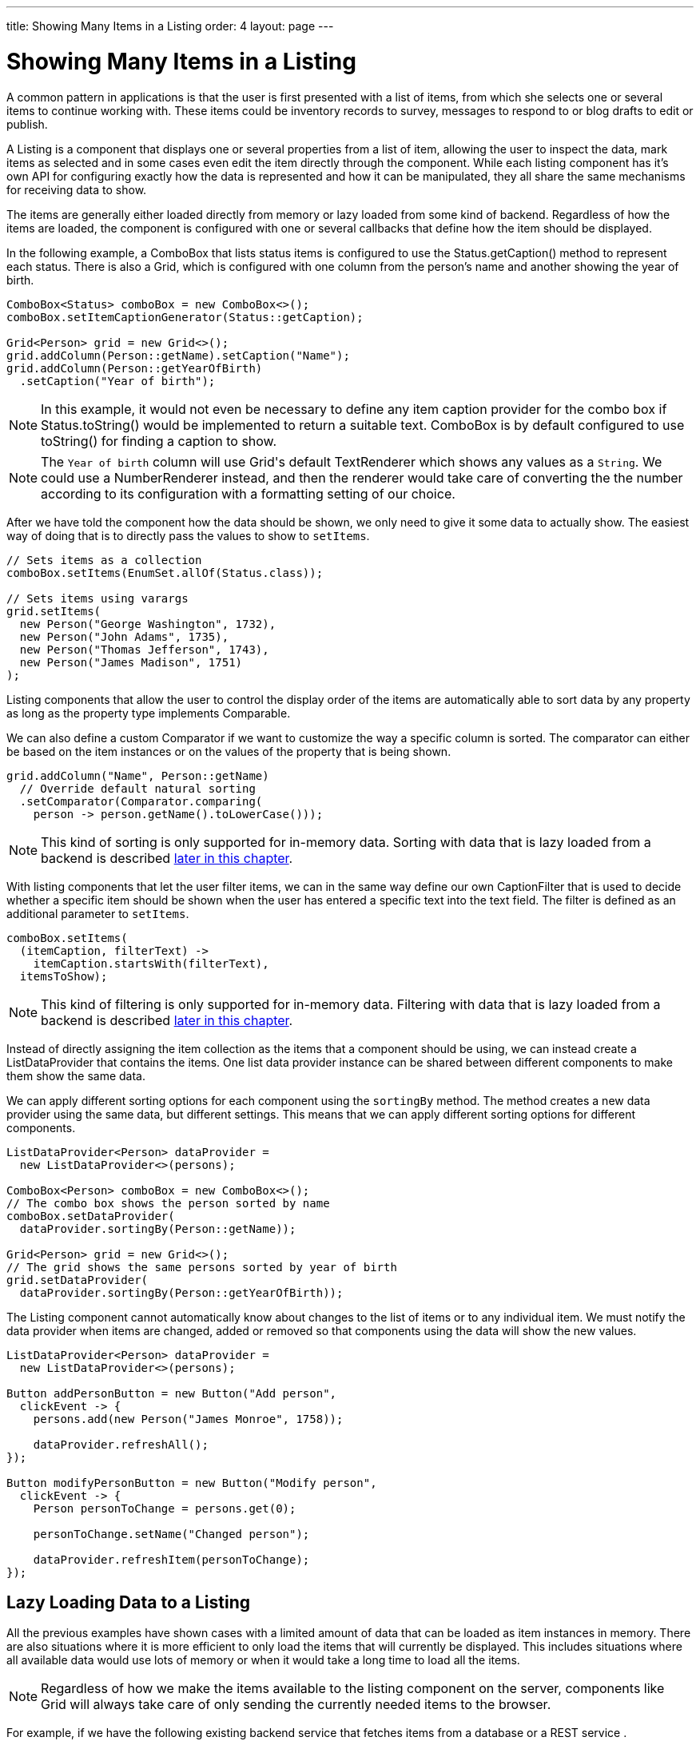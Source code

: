 ---
title: Showing Many Items in a Listing
order: 4
layout: page
---

[[datamodel.dataproviders]]
= Showing Many Items in a Listing

A common pattern in applications is that the user is first presented with a list of items, from which she selects one or several items to continue working with.
These items could be inventory records to survey, messages to respond to or blog drafts to edit or publish.

A [interfacename]#Listing# is a component that displays one or several properties from a list of item, allowing the user to inspect the data, mark items as selected and in some cases even edit the item directly through the component.
While each listing component has it's own API for configuring exactly how the data is represented and how it can be manipulated, they all share the same mechanisms for receiving data to show.

The items are generally either loaded directly from memory or lazy loaded from some kind of backend.
Regardless of how the items are loaded, the component is configured with one or several callbacks that define how the item should be displayed.

In the following example, a [classname]#ComboBox# that lists status items is configured to use the [classname]#Status#.[methodname]#getCaption()# method to represent each status.
There is also a [classname]#Grid#, which is configured with one column from the person's name and another showing the year of birth.

[source, java]
----
ComboBox<Status> comboBox = new ComboBox<>();
comboBox.setItemCaptionGenerator(Status::getCaption);

Grid<Person> grid = new Grid<>();
grid.addColumn(Person::getName).setCaption("Name");
grid.addColumn(Person::getYearOfBirth)
  .setCaption("Year of birth");
----

[NOTE]
In this example, it would not even be necessary to define any item caption provider for the combo box if [classname]#Status#.[methodname]#toString()# would be implemented to return a suitable text. [classname]#ComboBox# is by default configured to use [methodname]#toString()# for finding a caption to show.

[NOTE]
The `Year of birth` column will use [classname]#Grid#'s default [classname]#TextRenderer# which shows any values as a `String`. We could use a [classname]#NumberRenderer# instead, and then the renderer would take care of converting the the number according to its configuration with a formatting setting of our choice.

After we have told the component how the data should be shown, we only need to give it some data to actually show. The easiest way of doing that is to directly pass the values to show to `setItems`.

[source, java]
----
// Sets items as a collection
comboBox.setItems(EnumSet.allOf(Status.class));

// Sets items using varargs
grid.setItems(
  new Person("George Washington", 1732),
  new Person("John Adams", 1735),
  new Person("Thomas Jefferson", 1743),
  new Person("James Madison", 1751)
);
----

Listing components that allow the user to control the display order of the items are automatically able to sort data by any property as long as the property type implements [classname]#Comparable#.

We can also define a custom [classname]#Comparator# if we want to customize the way a specific column is sorted. The comparator can either be based on the item instances or on the values of the property that is being shown.

[source, java]
----
grid.addColumn("Name", Person::getName)
  // Override default natural sorting
  .setComparator(Comparator.comparing(
    person -> person.getName().toLowerCase()));
----

[NOTE]
This kind of sorting is only supported for in-memory data.
Sorting with data that is lazy loaded from a backend is described <<lazy-sorting,later in this chapter>>.

With listing components that let the user filter items, we can in the same way define our own [interfacename]#CaptionFilter# that is used to decide whether a specific item should be shown when the user has entered a specific text into the text field.
The filter is defined as an additional parameter to `setItems`.

[source, java]
----
comboBox.setItems(
  (itemCaption, filterText) ->
    itemCaption.startsWith(filterText),
  itemsToShow);
----

[NOTE]
This kind of filtering is only supported for in-memory data.
Filtering with data that is lazy loaded from a backend is described <<lazy-filtering,later in this chapter>>.

Instead of directly assigning the item collection as the items that a component should be using, we can instead create a [classname]#ListDataProvider# that contains the items.
One list data provider instance can be shared between different components to make them show the same data.

We can apply different sorting options for each component using the `sortingBy` method.
The method creates a new data provider using the same data, but different settings.
This means that we can apply different sorting options for different components.

[source, java]
----
ListDataProvider<Person> dataProvider =
  new ListDataProvider<>(persons);

ComboBox<Person> comboBox = new ComboBox<>();
// The combo box shows the person sorted by name
comboBox.setDataProvider(
  dataProvider.sortingBy(Person::getName));

Grid<Person> grid = new Grid<>();
// The grid shows the same persons sorted by year of birth
grid.setDataProvider(
  dataProvider.sortingBy(Person::getYearOfBirth));
----

The [classname]#Listing# component cannot automatically know about changes to the list of items or to any individual item.
We must notify the data provider when items are changed, added or removed so that components using the data will show the new values.

[source, java]
----
ListDataProvider<Person> dataProvider =
  new ListDataProvider<>(persons);

Button addPersonButton = new Button("Add person",
  clickEvent -> {
    persons.add(new Person("James Monroe", 1758));

    dataProvider.refreshAll();
});

Button modifyPersonButton = new Button("Modify person",
  clickEvent -> {
    Person personToChange = persons.get(0);

    personToChange.setName("Changed person");

    dataProvider.refreshItem(personToChange);
});
----

== Lazy Loading Data to a Listing

All the previous examples have shown cases with a limited amount of data that can be loaded as item instances in memory.
There are also situations where it is more efficient to only load the items that will currently be displayed.
This includes situations where all available data would use lots of memory or when it would take a long time to load all the items.

[NOTE]
Regardless of how we make the items available to the listing component on the server, components like [classname]#Grid# will always take care of only sending the currently needed items to the browser.

For example, if we have the following existing backend service that fetches items from a database or a REST service .

[source, java]
----
public interface PersonService {
  List<Person> fetchPersons(int offset, int limit);
  int getPersonCount();
}
----

To use this service with a listing component, we need to define one callback for loading specific items and one callback for finding how many items are currently available.
Information about which items to fetch as well as some additional details are made available in a [interfacename]#Query# object that is passed to both callbacks.

[source, java]
----
DataProvider<Person, Void> dataProvider = new BackendDataProvider<>(
  // First callback fetches items based on a query
  query -> {
    // The index of the first item to load
    int offset = query.getOffset();

    // The number of items to load
    int limit = query.getLimit();

    List<Person> persons = getPersonService().fetchPersons(offset, limit);

    return persons.stream();
  },
  // Second callback fetches the number of items for a query
  query -> getPersonService().getPersonCount()
);

Grid<Person> grid = new Grid<>();
grid.setDataProvider(dataProvider);

// Columns are configured in the same way as before
...
----

[NOTE]
The results of the first and second callback must be symmetric so that fetching all available items using the first callback returns the number of items indicated by the second callback. Thus if you impose any restrictions on e.g. a database query in the first callback, you must also add the same restrictions for the second callback.

[NOTE]
The second type parameter of `DataProvider` defines how the provider can be filtered. In this case the filter type is `Void`, meaning that it doesn't support filtering. Backend filtering will be covered later in this chapter.

[[lazy-sorting]]
=== Sorting

It is not practical to order items based on a [interfacename]#Comparator# when the items are loaded on demand, since it would require all items to be loaded and inspected.

Each backend has its own way of defining how the fetched items should be ordered, but they are in general based on a list of property names and information on whether ordering should be ascending or descending.

As an example, there could be a service interface which looks like the following.

[source, java]
----
public interface PersonService {
  List<Person> fetchPersons(
    int offset,
    int limit,
    List<PersonSort> sortOrders);

  int getPersonCount();

  PersonSort createSort(
    String propertyName,
    boolean descending);
}
----

With the above service interface, our data source can be enhanced to convert the provided sorting options into a format expected by the service.
The sorting options set through the component will be available through [interfacename]#Query#.[methodname]#getSortOrders()#.

[source, java]
----
DataProvider<Person, Void> dataProvider = new CallbackDataProvider<>(
  query -> {
    List<PersonSort> sortOrders = new ArrayList<>();
    for(SortOrder<String> queryOrder : query.getSortOrders()) {
      PersonSort sort = getPersonService().createSort(
        // The name of the sorted property
        queryOrder.getSorted(),
        // The sort direction for this property
        queryOrder.getDirection() == SortDirection.DESCENDING);
      sortOrders.add(sort);
    }

    return getPersonService().fetchPersons(
        query.getOffset(),
        query.getLimit(),
        sortOrders
      ).stream();
  },
  // The number of persons is the same regardless of ordering
  query -> getPersonService().getPersonCount()
);
----

We also need to configure our grid so that it can know what property name should be included in the query when the user wants to sort by a specific column.
When a data source that does lazy loading is used, [classname]#Grid# and other similar components will only let the user sort by columns for which a sort property name is provided.

[source, java]
----
Grid<Person> grid = new Grid<>();

grid.setDataProvider(dataProvider);

// Will be sortable by the user
// When sorting by this column, the query will have a SortOrder
// where getSorted() returns "name"
grid.addColumn(Person::getName)
  .setCaption("Name")
  .setSortProperty("name");

// Will not be sortable since no sorting info is given
grid.addColumn(Person::getYearOfBirth)
  .setCaption("Year of birth");
----

There might also be cases where a single property name is not enough for sorting.
This might be the case if the backend needs to sort by multiple properties for one column in the user interface or if the backend sort order should be inverted compared to the sort order defined by the user.
In such cases, we can define a callback that generates suitable [classname]#SortOrder# values for the given column.

[source, java]
----
grid.addColumn("Name",
    person -> person.getFirstName() + " " + person.getLastName())
  .setSortOrderProvider(
    // Sort according to last name, then first name
    direction -> Stream.of(
      new SortOrder("lastName", direction),
      new SortOrder("firstName", direction)
    ));
----

[[lazy-filtering]]
=== Filtering

Different types of backends support filtering in different ways.
Some backends support no filtering at all, some support filtering by a single value of some specific type and some have a complex structure of supported filtering options.

A `DataProvider<Person, String>` supports filtering by string values, but it's up to the implementation to actually define how the filter is actually used.
It might, for instance, look for all persons with a name beginning with the provided string.

You can use the `withFilter` method on a data provider to create a new provider that uses the same data, but applies the given filtering to all queries.
The original provider instance is not changed.

[source, java]
----
DataProvider<Person, String> allPersons = getPersonProvider();

Grid<Person> grid = new Grid<>();
grid.setDataProvider(allPersons);

DataProvider<Person, Void> johnPersons = allPersons.withFilter("John");

NativeSelect<Person> johns = new NativeSelect<>();
johns.setDataProvider(johnPersons);
----
Note that the filter type of the `johnPersons` instance is `Void`, which means that the data provider doesn't support any further filtering.

`ListDataProvider` is filtered by callbacks that you can define as lambda expressions, method references or implementations of `SerializablePredicate`.

[source, java]
----
ListDataProvider<Person> allPersons =
  new ListDataProvider<>(persons);

Grid<Person> grid = new Grid<>();
grid.setDataProvider(allPersons.withFilter(
  person -> person.getName().startsWith("John")
));
----
[TIP]
`ListDataProvider` lets you combine multiple filters since the return value of `withFilter` is itself also filterable by `SerializablePredicate`.

A listing component that lets the user control how the displayed data is filtered has some specific filter type that it uses.
For `ComboBox`, the filter is the `String` that the user has typed into the search field.
This means that `ComboBox` can only be used with a data provider whose filtering type is `String`.

To use a data provider that filters by some other type, you need to use the `convertFilter`.
This method creates a new data provider that uses the same data but a different filter type; converting the filter value before passing it to the original data provider instance.

[source, java]
----
DataProvider<Person, String> allPersons = getPersonProvider();
ListDataProvider<Person> listProvider = new ListDataProvider<>(persons);

ComboBox<Person> comboBox = new ComboBox();

// Can use DataProvider<Person, String> directly
comboBox.setDataProvider(allPersons);

// Must define how to convert from a string to a predicate
comboBox.setDataProvider(listProvider.convertFilter(
  filterText -> {
    // Create a predicate that filters persons by the given text
    return person -> person.getName().contains(filterText);
  }
));
----

To create a data provider that supports filtering, you only need to look for a filter in the provided query and use that filter when fetching and counting items. `withFilter` and `convertFilter` are automatically implemented for you.

As an example, our service interface with support for filtering could look like this. Ordering support has been omitted in this example to keep focus on filtering.

[source, java]
----
public interface PersonService {
  List<Person> fetchPersons(
    int offset,
    int limit,
    String namePrefix);
  int getPersonCount(String namePrefix);
}
----

A data provider using this service could use `String` as its filtering type.
It would then look for a string to filter by in the query and pass it to the service method.

[source, java]
----
DataProvider<Person, String> dataProvider = new CallbackDataProvider<>(
  query -> {
    // getFilter returns Optional<String>
    String filter = query.getFilter().orElse(null);
    return getPersonService().fetchPersons(
      query.getOffset(),
      query.getLimit(),
      filter
    ).stream();
  },
  query -> {
    String filter = query.getFilter().orElse(null);
    return getPersonService().getPersonCount(filter);
  }
);
----

[[lazy-refresh]]
=== Refreshing

All data providers support have the `refreshAll`and `refreshItem` methods. These methods can be used when data in the backend has been updated.

For example Spring Data gives you new instances with every request, and making changes to the repository will make old instances of the same object "stale".
In these cases you should inform any interested component by calling `dataProvider.refreshItem(newInstance)`. This will work out of the box, if your beans have
good equals and hashCode implementations. Since that is not always the case, the user of a `CallbackDataProvider` can give it a `ValueProvider` that will provide 
a stable ID for the data objects. This is usually a method reference, eg. `Person::getId`.

As an example, our service interface has an update method that returns a new instance of the item. Other functionality has been omitted to keep focus on the updating.

[source, java]
----
public interface PersonService {
  Person save(Person person);
}
----

Part of the application code wants to update a persons name and save it to the backend.

[source, java]
----
PersonService service;
DataProvider<Person, String> allPersonsWithId = new CallbackDataProvider<>(
  fetchCallback, sizeCallback, Person::getId);

NativeSelect<Person> persons = new NativeSelect<>();
persons.setDataProvider(allPersonsWithId);

Button modifyPersonButton = new Button("Modify person",
  clickEvent -> {
    Person personToChange = persons.getValue();

    personToChange.setName("Changed person");

    Person newInstance = service.save(personToChange);
    dataProvider.refreshItem(newInstance);
});
----
